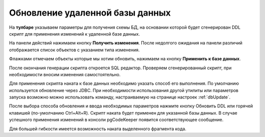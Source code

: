 ================================
Обновление удаленной базы данных
================================

На **тулбаре** указываем параметры для получения схемы БД, на основании которой будет сгенерирован DDL скрипт для применения изменений к удаленной базе данных.

На панели действий нажимаем кнопку **Получить изменения**. После недолгого ожидания на панели различий отображается список объектов с указанием типа изменения.

.. image:: ../images/changes_list.png

Флажками отмечаем объекты которые мы хотим обновить, нажимаем на кнопку **Применить к базе данных**.

После окончания генерации скрипта откроется SQL редактор. Проверяем сгенерированный скрипт, при необходимости вносим изменения самостоятельно.

.. image:: ../images/sql_editor.png

Для применения скрипта наката к базе данных необходимо указать способ его выполнения. По умолчанию используется обновление через JDBC. При необходимости использования другой утилиты или параметров запуска возможно можно использовать команду, настраиваемую на странице настроек :ref:`dbUpdate`.

.. image:: ../images/migration_command.png

После выбора способа обновления и ввода необходимых параметров нажмите кнопку Обновить DDL или горячей клавишей (по-умолчанию Ctrl+Alt+R). Скрипт наката будет применен для указанной базы данных. В случае успешного применения изменений в консоли pgCodeKeeper появится соответствующее сообщение.

Для большей гибкости имеется возможность наката выделенного фрагмента кода.
